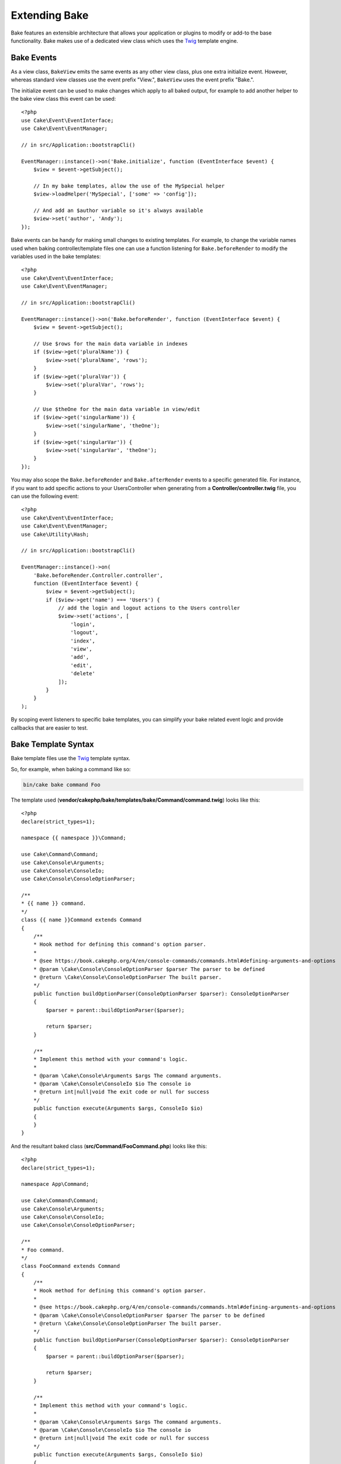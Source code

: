 Extending Bake
##############

Bake features an extensible architecture that allows your application or plugins
to modify or add-to the base functionality. Bake makes use of a dedicated
view class which uses the `Twig <https://twig.symfony.com/>`_ template engine.

Bake Events
===========

As a view class, ``BakeView`` emits the same events as any other view class,
plus one extra initialize event. However, whereas standard view classes use the
event prefix "View.", ``BakeView`` uses the event prefix "Bake.".

The initialize event can be used to make changes which apply to all baked
output, for example to add another helper to the bake view class this event can
be used::

    <?php
    use Cake\Event\EventInterface;
    use Cake\Event\EventManager;

    // in src/Application::bootstrapCli()

    EventManager::instance()->on('Bake.initialize', function (EventInterface $event) {
        $view = $event->getSubject();

        // In my bake templates, allow the use of the MySpecial helper
        $view->loadHelper('MySpecial', ['some' => 'config']);

        // And add an $author variable so it's always available
        $view->set('author', 'Andy');
    });

Bake events can be handy for making small changes to existing templates.
For example, to change the variable names used when baking controller/template
files one can use a function listening for ``Bake.beforeRender`` to modify the
variables used in the bake templates::

    <?php
    use Cake\Event\EventInterface;
    use Cake\Event\EventManager;

    // in src/Application::bootstrapCli()

    EventManager::instance()->on('Bake.beforeRender', function (EventInterface $event) {
        $view = $event->getSubject();

        // Use $rows for the main data variable in indexes
        if ($view->get('pluralName')) {
            $view->set('pluralName', 'rows');
        }
        if ($view->get('pluralVar')) {
            $view->set('pluralVar', 'rows');
        }

        // Use $theOne for the main data variable in view/edit
        if ($view->get('singularName')) {
            $view->set('singularName', 'theOne');
        }
        if ($view->get('singularVar')) {
            $view->set('singularVar', 'theOne');
        }
    });

You may also scope the ``Bake.beforeRender`` and ``Bake.afterRender`` events to
a specific generated file. For instance, if you want to add specific actions to
your UsersController when generating from a **Controller/controller.twig** file,
you can use the following event::

    <?php
    use Cake\Event\EventInterface;
    use Cake\Event\EventManager;
    use Cake\Utility\Hash;

    // in src/Application::bootstrapCli()

    EventManager::instance()->on(
        'Bake.beforeRender.Controller.controller',
        function (EventInterface $event) {
            $view = $event->getSubject();
            if ($view->get('name') === 'Users') {
                // add the login and logout actions to the Users controller
                $view->set('actions', [
                    'login',
                    'logout',
                    'index',
                    'view',
                    'add',
                    'edit',
                    'delete'
                ]);
            }
        }
    );

By scoping event listeners to specific bake templates, you can simplify your
bake related event logic and provide callbacks that are easier to test.

Bake Template Syntax
====================

Bake template files use the `Twig <https://twig.symfony.com/>`__ template syntax.

So, for example, when baking a command like so:

.. code-block:: bash

    bin/cake bake command Foo

The template used (**vendor/cakephp/bake/templates/bake/Command/command.twig**)
looks like this::

    <?php
    declare(strict_types=1);

    namespace {{ namespace }}\Command;

    use Cake\Command\Command;
    use Cake\Console\Arguments;
    use Cake\Console\ConsoleIo;
    use Cake\Console\ConsoleOptionParser;

    /**
    * {{ name }} command.
    */
    class {{ name }}Command extends Command
    {
        /**
        * Hook method for defining this command's option parser.
        *
        * @see https://book.cakephp.org/4/en/console-commands/commands.html#defining-arguments-and-options
        * @param \Cake\Console\ConsoleOptionParser $parser The parser to be defined
        * @return \Cake\Console\ConsoleOptionParser The built parser.
        */
        public function buildOptionParser(ConsoleOptionParser $parser): ConsoleOptionParser
        {
            $parser = parent::buildOptionParser($parser);

            return $parser;
        }

        /**
        * Implement this method with your command's logic.
        *
        * @param \Cake\Console\Arguments $args The command arguments.
        * @param \Cake\Console\ConsoleIo $io The console io
        * @return int|null|void The exit code or null for success
        */
        public function execute(Arguments $args, ConsoleIo $io)
        {
        }
    }

And the resultant baked class (**src/Command/FooCommand.php**) looks like this::

    <?php
    declare(strict_types=1);

    namespace App\Command;

    use Cake\Command\Command;
    use Cake\Console\Arguments;
    use Cake\Console\ConsoleIo;
    use Cake\Console\ConsoleOptionParser;

    /**
    * Foo command.
    */
    class FooCommand extends Command
    {
        /**
        * Hook method for defining this command's option parser.
        *
        * @see https://book.cakephp.org/4/en/console-commands/commands.html#defining-arguments-and-options
        * @param \Cake\Console\ConsoleOptionParser $parser The parser to be defined
        * @return \Cake\Console\ConsoleOptionParser The built parser.
        */
        public function buildOptionParser(ConsoleOptionParser $parser): ConsoleOptionParser
        {
            $parser = parent::buildOptionParser($parser);

            return $parser;
        }

        /**
        * Implement this method with your command's logic.
        *
        * @param \Cake\Console\Arguments $args The command arguments.
        * @param \Cake\Console\ConsoleIo $io The console io
        * @return int|null|void The exit code or null for success
        */
        public function execute(Arguments $args, ConsoleIo $io)
        {
        }
    }

.. _creating-a-bake-theme:

Creating a Bake Theme
=====================

If you wish to modify the output produced by the "bake" command, you can
create your own bake 'theme' which allows you to replace some or all of the
templates that bake uses. To create a bake theme do the following:

#. Bake a new plugin. The name of the plugin is the bake 'theme' name. For
   example ``bin/cake bake plugin custom_bake``.
#. Create a new directory **plugins/CustomBake/templates/bake**.
#. Copy any templates you want to override from
   **vendor/cakephp/bake/templates/bake** to matching files in your
   plugin.
#. When running bake use the ``--theme CustomBake`` option to use your bake
   theme. To avoid having to specify this option in each call, you can also
   set your custom theme to be used as default theme::

        <?php
        // in src/Application::bootstrapCli() before loading the 'Bake' plugin.
        Configure::write('Bake.theme', 'MyTheme');

Application Bake Templates
==============================

If you only need to customize a few bake templates, or need to use application
dependencies in your templates you can include template overrides in your
application templates. These overrides work similar to overriding other plugin
templates.

#. Create a new directory **/templates/plugin/Bake/**.
#. Copy any templates you want to override from
   **vendor/cakephp/bake/templates/bake/** to matching files in your
   application.

You do not need to use the ``--theme`` option when using application templates.

Creating New Bake Command Options
=================================

It's possible to add new bake command options, or override the ones provided by
CakePHP by creating command in your application or plugins. By extending
``Bake\Command\BakeCommand``, bake will find your new command and include it as
part of bake.

As an example, we'll make a command that creates an arbitrary foo class. First,
create the command file **src/Command/Bake/FooCommand.php**. We'll extend the
``SimpleBakeCommand`` for now as our command will be simple. ``SimpleBakeCommand``
is abstract and requires us to define 3 methods that tell bake what the command is
called, where the files it generates should go, and what template to use. Our
FooCommand.php file should look like::

    <?php
    declare(strict_types=1);

    namespace App\Command\Bake;

    use Bake\Command\SimpleBakeCommand;

    class FooCommand extends SimpleBakeCommand
    {
        public $pathFragment = 'FooPath/';

        public function name(): string
        {
            return 'foo';
        }

        public function template(): string
        {
            return 'fooTemplate';
        }

        public function fileName(string $name): string
        {
            return $name . 'FooOut.php';
        }
    }

Once this file has been created, we need to create a template that bake can use
when generating code. Create **templates/bake/foo_template.twig**. In this file we'll
add the following content::

    <?php
    namespace {{ namespace }}\FooPath;

    /**
     * {{ name }} fooOut
     */
    class {{ name }}FooOut
    {
        // Add code.
    }

You should now see your new command in the output of ``bin/cake bake``. You can
run your new task by running ``bin/cake bake foo Example``.
This will generate a new ``ExampleFooOut`` class in **src/FooPath/ExampleFooOut.php**
for your application to use.

If you want the ``bake`` call to also create a test file for your
``ExampleFooOut`` class, you need to overwrite the ``bakeTest()`` method in the
``FooCommand`` class to register the class suffix and namespace for your custom
command name::

    use Cake\Console\Arguments;
    use Cake\Console\ConsoleIo;

    public function bakeTest(string $className, Arguments $args, ConsoleIo $io): void
    {
        if (!isset($this->Test->classSuffixes[$this->name()])) {
            $this->Test->classSuffixes[$this->name()] = 'Foo';
        }

        $name = ucfirst($this->name());
        if (!isset($this->Test->classTypes[$name])) {
            $this->Test->classTypes[$name] = 'Foo';
        }

        return parent::bakeTest($className);
    }

* The **class suffix** will be appened to the name provided in your ``bake``
  call. In the previous example, it would create a ``ExampleFooTest.php`` file.
* The **class type** will be the sub-namespace used that will lead to your
  file (relative to the app or the plugin you are baking into). In the previous
  example, it would create your test with the namespace ``App\Test\TestCase\Foo``.

Configuring the BakeView class
==============================

The bake commands use the ``BakeView`` class to render the templates. You can
access the instance by listening to the ``Bake.initialize`` event. For example, here's
how you can load your own helper so that it can be used in bake templates::

    <?php
    \Cake\Event\EventManager::instance()->on(
        'Bake.initialize',
        function ($event, $view) {
            $view->loadHelper('Foo');
        }
    );

.. meta::
    :title lang=en: Extending Bake
    :keywords lang=en: command line interface, development, bake view, bake template syntax, twig, erb tags, percent tags
